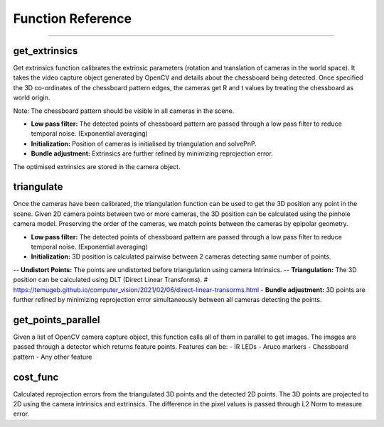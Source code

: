 Function Reference
==============================

####

get_extrinsics
------------------------

Get extrinsics function calibrates the extrinsic parameters (rotation and translation of cameras in the world space).
It takes the video capture object generated by OpenCV and details about the chessboard being detected.
Once specified the 3D co-ordinates of the chessboard pattern edges, the cameras get R and t values by treating the chessboard as world origin.

Note: The chessboard pattern should be visible in all cameras in the scene.

- **Low pass filter:** The detected points of chessboard pattern are passed through a low pass filter to reduce temporal noise. (Exponential averaging)
- **Initialization:** Position of cameras is initialised by triangulation and solvePnP.
- **Bundle adjustment:** Extrinsics are further refined by minimizing reprojection error.

The optimised extrinsics are stored in the camera object.

triangulate
------------------------

Once the cameras have been calibrated, the triangulation function can be used to get the 3D position any point in the scene.
Given 2D camera points between two or more cameras, the 3D position can be calculated using the pinhole camera model.
Preserving the order of the cameras, we match points between the cameras by epipolar geometry.

- **Low pass filter:** The detected points of chessboard pattern are passed through a low pass filter to reduce temporal noise. (Exponential averaging)
- **Initialization:** 3D position is calculated pairwise between 2 cameras detecting same number of points.
-- **Undistort Points:** The points are undistorted before triangulation using camera Intrinsics.
-- **Triangulation:** The 3D position can be calculated using DLT (Direct Linear Transforms). # https://temugeb.github.io/computer_vision/2021/02/06/direct-linear-transorms.html
- **Bundle adjustment:** 3D points are further refined by minimizing reprojection error simultaneously between all cameras detecting the points.

get_points_parallel
------------------------

Given a list of OpenCV camera capture object, this function calls all of them in parallel to get images.
The images are passed through a detector which returns feature points.
Features can be:
- IR LEDs
- Aruco markers
- Chessboard pattern
- Any other feature

cost_func
------------------------

Calculated reprojection errors from the triangulated 3D points and the detected 2D points.
The 3D points are projected to 2D using the camera intrinsics and extrinsics.
The difference in the pixel values is passed through L2 Norm to measure error.
